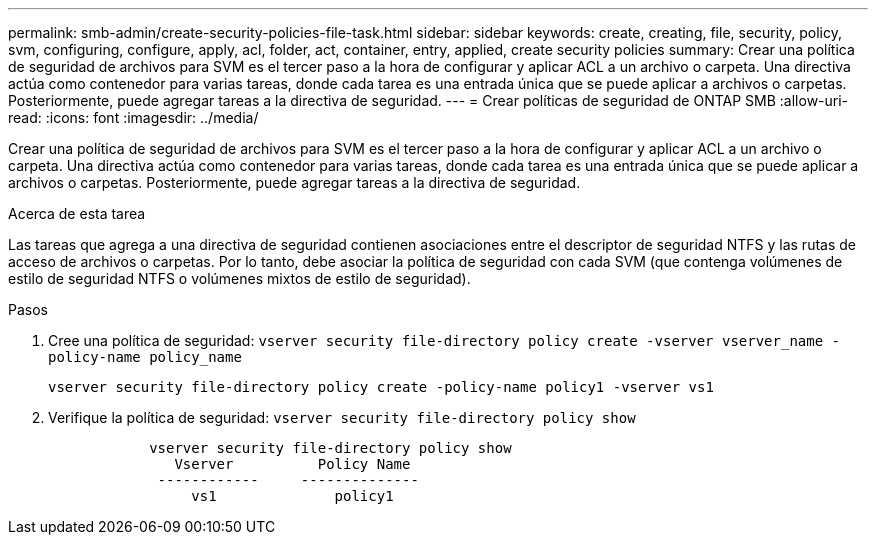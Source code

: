 ---
permalink: smb-admin/create-security-policies-file-task.html 
sidebar: sidebar 
keywords: create, creating, file, security, policy, svm, configuring, configure, apply, acl, folder, act, container, entry, applied, create security policies 
summary: Crear una política de seguridad de archivos para SVM es el tercer paso a la hora de configurar y aplicar ACL a un archivo o carpeta. Una directiva actúa como contenedor para varias tareas, donde cada tarea es una entrada única que se puede aplicar a archivos o carpetas. Posteriormente, puede agregar tareas a la directiva de seguridad. 
---
= Crear políticas de seguridad de ONTAP SMB
:allow-uri-read: 
:icons: font
:imagesdir: ../media/


[role="lead"]
Crear una política de seguridad de archivos para SVM es el tercer paso a la hora de configurar y aplicar ACL a un archivo o carpeta. Una directiva actúa como contenedor para varias tareas, donde cada tarea es una entrada única que se puede aplicar a archivos o carpetas. Posteriormente, puede agregar tareas a la directiva de seguridad.

.Acerca de esta tarea
Las tareas que agrega a una directiva de seguridad contienen asociaciones entre el descriptor de seguridad NTFS y las rutas de acceso de archivos o carpetas. Por lo tanto, debe asociar la política de seguridad con cada SVM (que contenga volúmenes de estilo de seguridad NTFS o volúmenes mixtos de estilo de seguridad).

.Pasos
. Cree una política de seguridad: `vserver security file-directory policy create -vserver vserver_name -policy-name policy_name`
+
`vserver security file-directory policy create -policy-name policy1 -vserver vs1`

. Verifique la política de seguridad: `vserver security file-directory policy show`
+
[listing]
----

            vserver security file-directory policy show
               Vserver          Policy Name
             ------------     --------------
                 vs1              policy1
----

